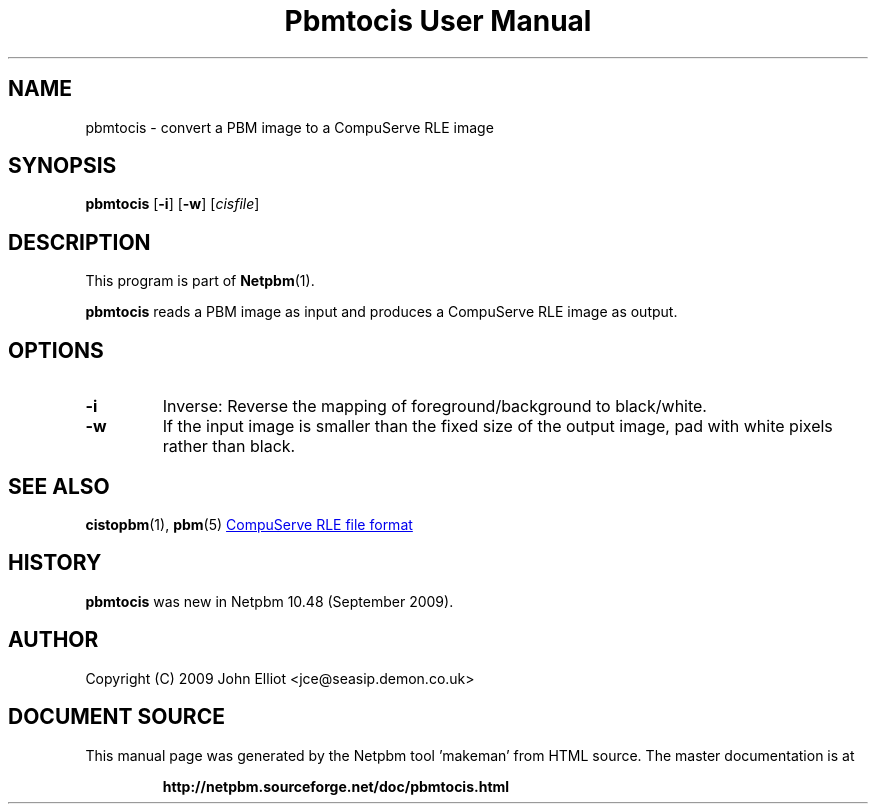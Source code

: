 \
.\" This man page was generated by the Netpbm tool 'makeman' from HTML source.
.\" Do not hand-hack it!  If you have bug fixes or improvements, please find
.\" the corresponding HTML page on the Netpbm website, generate a patch
.\" against that, and send it to the Netpbm maintainer.
.TH "Pbmtocis User Manual" 0 "05 July 2009" "netpbm documentation"

.SH NAME
pbmtocis - convert a PBM image to a CompuServe RLE image

.UN synopsis
.SH SYNOPSIS

\fBpbmtocis\fP
[\fB-i\fP]
[\fB-w\fP]
[\fIcisfile\fP]

.UN description
.SH DESCRIPTION
.PP
This program is part of
.BR "Netpbm" (1)\c
\&.
.PP
\fBpbmtocis\fP reads a PBM image as input and produces a CompuServe
RLE image as output.

.UN options
.SH OPTIONS


.TP
\fB-i\fP
Inverse: Reverse the mapping of foreground/background to black/white.

.TP
\fB-w\fP
If the input image is smaller than the fixed size of the output image,
pad with white pixels rather than black.



.UN seealso
.SH SEE ALSO
.BR "cistopbm" (1)\c
\&,
.BR "pbm" (5)\c
\&
.UR http://staticweb.rasip.fer.hr/research/compress/algorithms_run-length_coding.htm#examples
CompuServe RLE file format
.UE
\&

.UN history
.SH HISTORY
.PP
\fBpbmtocis\fP was new in Netpbm 10.48 (September 2009).

.UN author
.SH AUTHOR

Copyright (C) 2009 John Elliot <jce@seasip.demon.co.uk>
.SH DOCUMENT SOURCE
This manual page was generated by the Netpbm tool 'makeman' from HTML
source.  The master documentation is at
.IP
.B http://netpbm.sourceforge.net/doc/pbmtocis.html
.PP